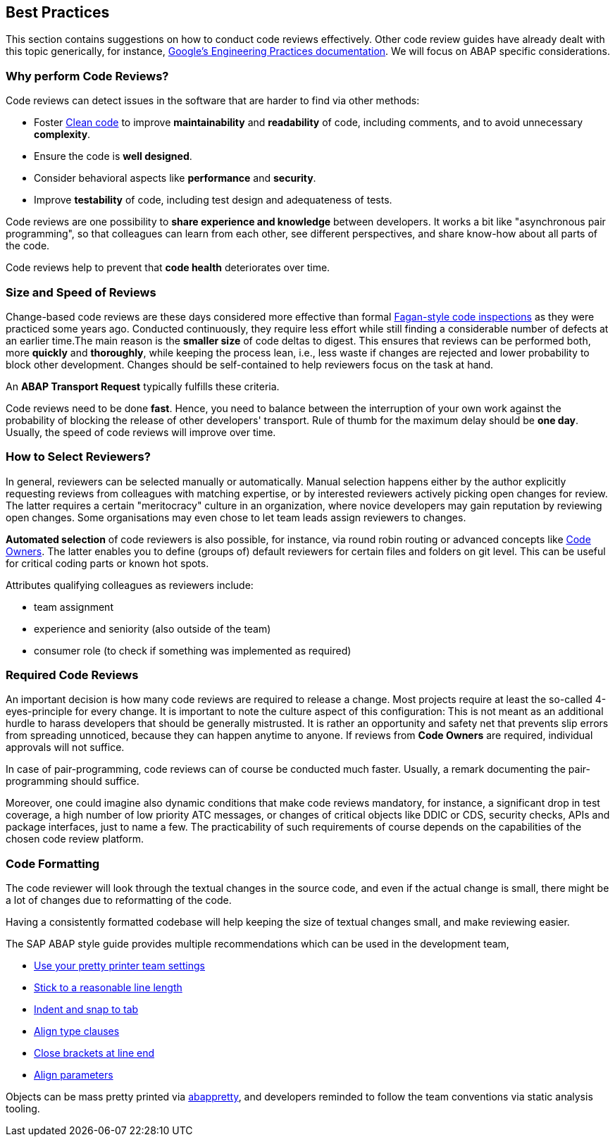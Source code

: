 == Best Practices

This section contains suggestions on how to conduct code reviews effectively. Other code review guides have already dealt with this topic generically, for instance, link:https://google.github.io/eng-practices/[Google's Engineering Practices documentation]. We will focus on ABAP specific considerations.

=== Why perform Code Reviews?

Code reviews can detect issues in the software that are harder to find via other methods:

* Foster link:https://github.com/SAP/styleguides/blob/main/clean-abap/CleanABAP.md[Clean code] to improve *maintainability* and *readability* of code, including comments, and to avoid unnecessary *complexity*.
* Ensure the code is *well designed*.
* Consider behavioral aspects like *performance* and *security*.
* Improve *testability* of code, including test design and adequateness of tests.

Code reviews are one possibility to *share experience and knowledge* between developers. It works a bit like "asynchronous pair programming", so that colleagues can learn from each other, see different perspectives, and share know-how about all parts of the code.

Code reviews help to prevent that *code health* deteriorates over time.

=== Size and Speed of Reviews

Change-based code reviews are these days considered more effective than formal link:https://en.wikipedia.org/wiki/Fagan_inspection[Fagan-style code inspections] as they were practiced some years ago. Conducted continuously, they require less effort while still finding a considerable number of defects at an earlier time.The main reason is the *smaller size* of code deltas to digest. This ensures that reviews can be performed both, more *quickly* and *thoroughly*, while keeping the process lean, i.e., less waste if changes are rejected and lower probability to block other development. Changes should be self-contained to help reviewers focus on the task at hand.

An *ABAP Transport Request* typically fulfills these criteria.

Code reviews need to be done *fast*. Hence, you need to balance between the interruption of your own work against the probability of blocking the release of other developers' transport. Rule of thumb for the maximum delay should be *one day*. Usually, the speed of code reviews will improve over time.

=== How to Select Reviewers?

In general, reviewers can be selected manually or automatically. Manual selection happens either by the author explicitly requesting reviews from colleagues with matching expertise, or by interested reviewers actively picking open changes for review. The latter requires a certain "meritocracy" culture in an organization, where novice developers may gain reputation by reviewing open changes. Some organisations may even chose to let team leads assign reviewers to changes. 

*Automated selection* of code reviewers is also possible, for instance, via round robin routing or advanced concepts like link:https://docs.github.com/en/github/creating-cloning-and-archiving-repositories/about-code-owners[Code Owners]. The latter enables you to define (groups of) default reviewers for certain files and folders on git level. This can be useful for critical coding parts or known hot spots.

Attributes qualifying colleagues as reviewers include:

* team assignment
* experience and seniority (also outside of the team)
* consumer role (to check if something was implemented as required)

=== Required Code Reviews

An important decision is how many code reviews are required to release a change. Most projects require at least the so-called 4-eyes-principle for every change. It is important to note the culture aspect of this configuration: This is not meant as an additional hurdle to harass developers that should be generally mistrusted. It is rather an opportunity and safety net that prevents slip errors from spreading unnoticed, because they can happen anytime to anyone. If reviews from *Code Owners* are required, individual approvals will not suffice.

In case of pair-programming, code reviews can of course be conducted much faster. Usually, a remark documenting the pair-programming should suffice.

Moreover, one could imagine also dynamic conditions that make code reviews mandatory, for instance, a significant drop in test coverage, a high number of low priority ATC messages, or changes of critical objects like DDIC or CDS, security checks, APIs and package interfaces, just to name a few. The practicability of such requirements of course depends on the capabilities of the chosen code review platform.

=== Code Formatting

The code reviewer will look through the textual changes in the source code, and even if the actual change is small,
there might be a lot of changes due to reformatting of the code.

Having a consistently formatted codebase will help keeping the size of textual changes small, and make reviewing easier.

The SAP ABAP style guide provides multiple recommendations which can be used in the development team,

* link:https://github.com/SAP/styleguides/blob/main/clean-abap/CleanABAP.md#use-your-pretty-printer-team-settings[Use your pretty printer team settings]
* link:https://github.com/SAP/styleguides/blob/main/clean-abap/CleanABAP.md#stick-to-a-reasonable-line-length[Stick to a reasonable line length]
* link:https://github.com/SAP/styleguides/blob/main/clean-abap/CleanABAP.md#indent-and-snap-to-tab[Indent and snap to tab]
* link:https://github.com/SAP/styleguides/blob/main/clean-abap/CleanABAP.md#dont-align-type-clauses[Align type clauses]
* link:https://github.com/SAP/styleguides/blob/main/clean-abap/CleanABAP.md#close-brackets-at-line-end[Close brackets at line end]
* link:https://github.com/SAP/styleguides/blob/main/clean-abap/CleanABAP.md#align-parameters[Align parameters]

Objects can be mass pretty printed via link:https://www.npmjs.com/package/abappretty[abappretty], and developers reminded to follow the team conventions via static analysis tooling.
